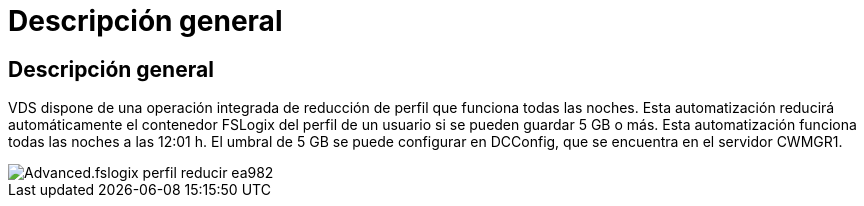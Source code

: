 = Descripción general
:allow-uri-read: 




== Descripción general

VDS dispone de una operación integrada de reducción de perfil que funciona todas las noches. Esta automatización reducirá automáticamente el contenedor FSLogix del perfil de un usuario si se pueden guardar 5 GB o más. Esta automatización funciona todas las noches a las 12:01 h. El umbral de 5 GB se puede configurar en DCConfig, que se encuentra en el servidor CWMGR1.

image::Advanced.fslogix_profile_shrink-ea982.png[Advanced.fslogix perfil reducir ea982]

